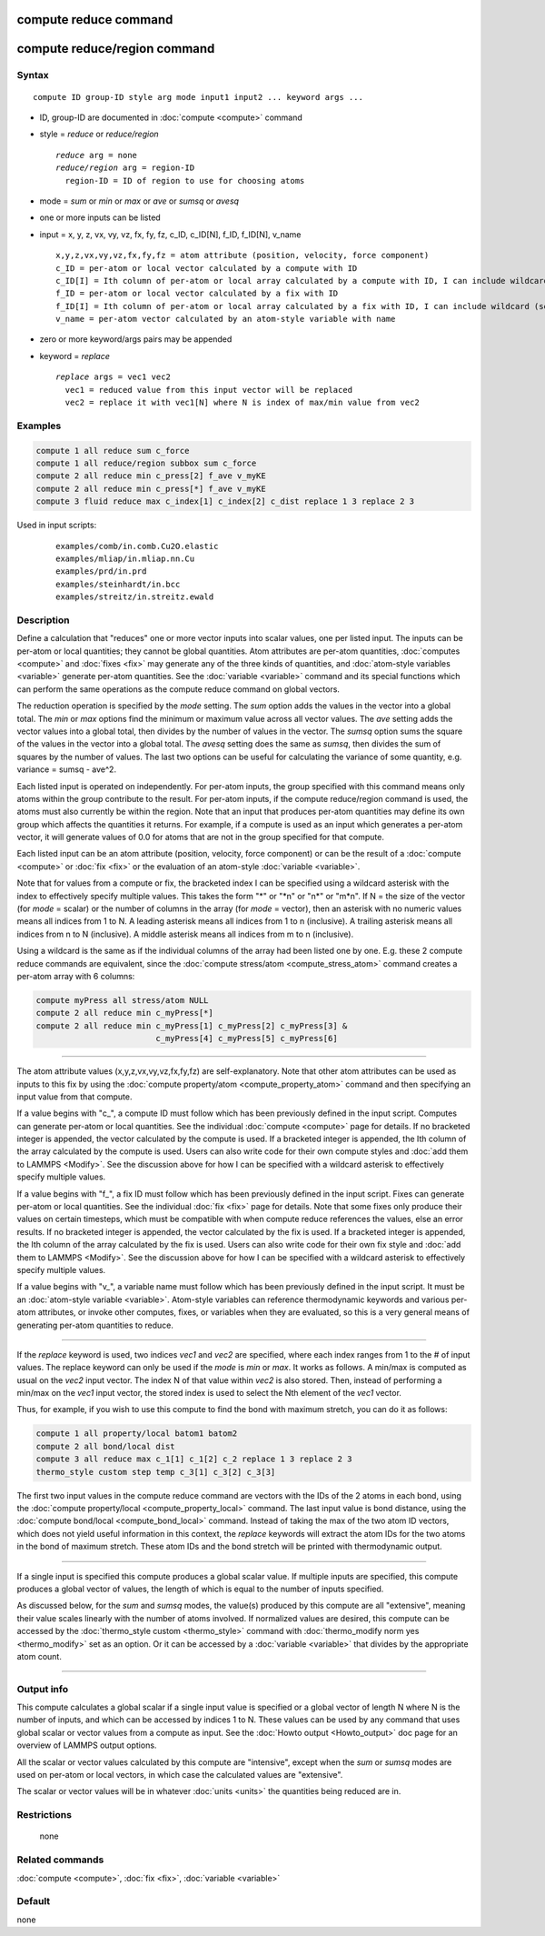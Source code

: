 .. index:: compute reduce
.. index:: compute reduce/region

compute reduce command
======================

compute reduce/region command
=============================

Syntax
""""""

.. parsed-literal::

   compute ID group-ID style arg mode input1 input2 ... keyword args ...

* ID, group-ID are documented in :doc:`compute <compute>` command
* style = *reduce* or *reduce/region*

  .. parsed-literal::

       *reduce* arg = none
       *reduce/region* arg = region-ID
         region-ID = ID of region to use for choosing atoms

* mode = *sum* or *min* or *max* or *ave* or *sumsq* or *avesq*
* one or more inputs can be listed
* input = x, y, z, vx, vy, vz, fx, fy, fz, c_ID, c_ID[N], f_ID, f_ID[N], v_name

  .. parsed-literal::

       x,y,z,vx,vy,vz,fx,fy,fz = atom attribute (position, velocity, force component)
       c_ID = per-atom or local vector calculated by a compute with ID
       c_ID[I] = Ith column of per-atom or local array calculated by a compute with ID, I can include wildcard (see below)
       f_ID = per-atom or local vector calculated by a fix with ID
       f_ID[I] = Ith column of per-atom or local array calculated by a fix with ID, I can include wildcard (see below)
       v_name = per-atom vector calculated by an atom-style variable with name

* zero or more keyword/args pairs may be appended
* keyword = *replace*

  .. parsed-literal::

       *replace* args = vec1 vec2
         vec1 = reduced value from this input vector will be replaced
         vec2 = replace it with vec1[N] where N is index of max/min value from vec2

Examples
""""""""

.. code-block:: LAMMPS

   compute 1 all reduce sum c_force
   compute 1 all reduce/region subbox sum c_force
   compute 2 all reduce min c_press[2] f_ave v_myKE
   compute 2 all reduce min c_press[*] f_ave v_myKE
   compute 3 fluid reduce max c_index[1] c_index[2] c_dist replace 1 3 replace 2 3

Used in input scripts:

  .. parsed-literal::

       examples/comb/in.comb.Cu2O.elastic
       examples/mliap/in.mliap.nn.Cu
       examples/prd/in.prd
       examples/steinhardt/in.bcc
       examples/streitz/in.streitz.ewald

Description
"""""""""""

Define a calculation that "reduces" one or more vector inputs into
scalar values, one per listed input.  The inputs can be per-atom or
local quantities; they cannot be global quantities.  Atom attributes
are per-atom quantities, :doc:`computes <compute>` and :doc:`fixes <fix>`
may generate any of the three kinds of quantities, and :doc:`atom-style variables <variable>` generate per-atom quantities.  See the
:doc:`variable <variable>` command and its special functions which can
perform the same operations as the compute reduce command on global
vectors.

The reduction operation is specified by the *mode* setting.  The *sum*
option adds the values in the vector into a global total.  The *min*
or *max* options find the minimum or maximum value across all vector
values.  The *ave* setting adds the vector values into a global total,
then divides by the number of values in the vector.  The *sumsq*
option sums the square of the values in the vector into a global
total.  The *avesq* setting does the same as *sumsq*, then divides the
sum of squares by the number of values.  The last two options can be
useful for calculating the variance of some quantity, e.g. variance =
sumsq - ave\^2.

Each listed input is operated on independently.  For per-atom inputs,
the group specified with this command means only atoms within the
group contribute to the result.  For per-atom inputs, if the compute
reduce/region command is used, the atoms must also currently be within
the region.  Note that an input that produces per-atom quantities may
define its own group which affects the quantities it returns.  For
example, if a compute is used as an input which generates a per-atom
vector, it will generate values of 0.0 for atoms that are not in the
group specified for that compute.

Each listed input can be an atom attribute (position, velocity, force
component) or can be the result of a :doc:`compute <compute>` or
:doc:`fix <fix>` or the evaluation of an atom-style
:doc:`variable <variable>`.

Note that for values from a compute or fix, the bracketed index I can
be specified using a wildcard asterisk with the index to effectively
specify multiple values.  This takes the form "\*" or "\*n" or "n\*" or
"m\*n".  If N = the size of the vector (for *mode* = scalar) or the
number of columns in the array (for *mode* = vector), then an asterisk
with no numeric values means all indices from 1 to N.  A leading
asterisk means all indices from 1 to n (inclusive).  A trailing
asterisk means all indices from n to N (inclusive).  A middle asterisk
means all indices from m to n (inclusive).

Using a wildcard is the same as if the individual columns of the array
had been listed one by one.  E.g. these 2 compute reduce commands are
equivalent, since the :doc:`compute stress/atom <compute_stress_atom>`
command creates a per-atom array with 6 columns:

.. code-block:: LAMMPS

   compute myPress all stress/atom NULL
   compute 2 all reduce min c_myPress[*]
   compute 2 all reduce min c_myPress[1] c_myPress[2] c_myPress[3] &
                            c_myPress[4] c_myPress[5] c_myPress[6]

----------

The atom attribute values (x,y,z,vx,vy,vz,fx,fy,fz) are
self-explanatory.  Note that other atom attributes can be used as
inputs to this fix by using the :doc:`compute property/atom <compute_property_atom>` command and then specifying
an input value from that compute.

If a value begins with "c\_", a compute ID must follow which has been
previously defined in the input script.  Computes can generate
per-atom or local quantities.  See the individual
:doc:`compute <compute>` page for details.  If no bracketed integer
is appended, the vector calculated by the compute is used.  If a
bracketed integer is appended, the Ith column of the array calculated
by the compute is used.  Users can also write code for their own
compute styles and :doc:`add them to LAMMPS <Modify>`.  See the
discussion above for how I can be specified with a wildcard asterisk
to effectively specify multiple values.

If a value begins with "f\_", a fix ID must follow which has been
previously defined in the input script.  Fixes can generate per-atom
or local quantities.  See the individual :doc:`fix <fix>` page for
details.  Note that some fixes only produce their values on certain
timesteps, which must be compatible with when compute reduce
references the values, else an error results.  If no bracketed integer
is appended, the vector calculated by the fix is used.  If a bracketed
integer is appended, the Ith column of the array calculated by the fix
is used.  Users can also write code for their own fix style and :doc:`add them to LAMMPS <Modify>`.  See the discussion above for how I can
be specified with a wildcard asterisk to effectively specify multiple
values.

If a value begins with "v\_", a variable name must follow which has
been previously defined in the input script.  It must be an
:doc:`atom-style variable <variable>`.  Atom-style variables can
reference thermodynamic keywords and various per-atom attributes, or
invoke other computes, fixes, or variables when they are evaluated, so
this is a very general means of generating per-atom quantities to
reduce.

----------

If the *replace* keyword is used, two indices *vec1* and *vec2* are
specified, where each index ranges from 1 to the # of input values.
The replace keyword can only be used if the *mode* is *min* or *max*\ .
It works as follows.  A min/max is computed as usual on the *vec2*
input vector.  The index N of that value within *vec2* is also stored.
Then, instead of performing a min/max on the *vec1* input vector, the
stored index is used to select the Nth element of the *vec1* vector.

Thus, for example, if you wish to use this compute to find the bond
with maximum stretch, you can do it as follows:

.. code-block:: LAMMPS

   compute 1 all property/local batom1 batom2
   compute 2 all bond/local dist
   compute 3 all reduce max c_1[1] c_1[2] c_2 replace 1 3 replace 2 3
   thermo_style custom step temp c_3[1] c_3[2] c_3[3]

The first two input values in the compute reduce command are vectors
with the IDs of the 2 atoms in each bond, using the :doc:`compute property/local <compute_property_local>` command.  The last input
value is bond distance, using the :doc:`compute bond/local <compute_bond_local>` command.  Instead of taking the
max of the two atom ID vectors, which does not yield useful
information in this context, the *replace* keywords will extract the
atom IDs for the two atoms in the bond of maximum stretch.  These atom
IDs and the bond stretch will be printed with thermodynamic output.

----------

If a single input is specified this compute produces a global scalar
value.  If multiple inputs are specified, this compute produces a
global vector of values, the length of which is equal to the number of
inputs specified.

As discussed below, for the *sum* and *sumsq* modes, the value(s)
produced by this compute are all "extensive", meaning their value
scales linearly with the number of atoms involved.  If normalized
values are desired, this compute can be accessed by the :doc:`thermo_style custom <thermo_style>` command with :doc:`thermo_modify norm yes <thermo_modify>` set as an option.  Or it can be accessed by a
:doc:`variable <variable>` that divides by the appropriate atom count.

----------

Output info
"""""""""""

This compute calculates a global scalar if a single input value is
specified or a global vector of length N where N is the number of
inputs, and which can be accessed by indices 1 to N.  These values can
be used by any command that uses global scalar or vector values from a
compute as input.  See the :doc:`Howto output <Howto_output>` doc page
for an overview of LAMMPS output options.

All the scalar or vector values calculated by this compute are
"intensive", except when the *sum* or *sumsq* modes are used on
per-atom or local vectors, in which case the calculated values are
"extensive".

The scalar or vector values will be in whatever :doc:`units <units>` the
quantities being reduced are in.

Restrictions
""""""""""""
 none

Related commands
""""""""""""""""

:doc:`compute <compute>`, :doc:`fix <fix>`, :doc:`variable <variable>`

Default
"""""""

none
